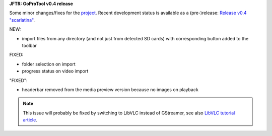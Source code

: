 .. title: GPT: v0.4 Release
.. slug: gpt-v04-release
.. date: 2017-08-28 18:03:37 UTC+02:00
.. tags: gpt,python
.. category: repository
.. link: 
.. description: 
.. type: text

**JFTR: GoProTool v0.4 release**

Some minor changes/fixes for the `project <https://github.com/encarsia/gpt>`_. Recent development status is available as a (pre-)release: `Release v0.4 "scarlatina" <https://github.com/encarsia/gpt/releases/tag/v0.4>`_.

NEW:

- import files from any directory (and not just from detected SD cards) with corresponding button added to the toolbar

FIXED:

- folder selection on import
- progress status on video import

"FIXED":

- headerbar removed from the media preview version because no images on playback

.. note::

    This issue will probably be fixed by switching to LibVLC instead of GStreamer, see also `LibVLC tutorial article <link://slug/vlc-player>`__.


.. thumbnail:: /images/window_player_v0.4.png
